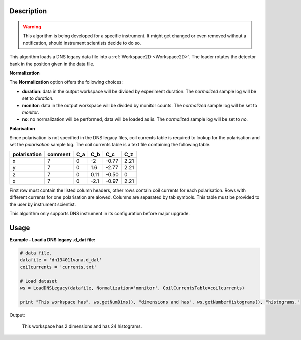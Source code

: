 .. algorithm::

.. summary::

.. alias::

.. properties::

Description
-----------

.. warning::

   This algorithm is being developed for a specific instrument. It might get changed or even 
   removed without a notification, should instrument scientists decide to do so.

This algorithm loads a DNS legacy data file into a :ref:`Workspace2D <Workspace2D>`. The loader rotates the detector bank in the position given in the data file. 

**Normalization**

The **Normalization** option offers the following choices:

- **duration**: data in the output workspace will be divided by experiment duration. The *normalized* sample log will be set to *duration*.

- **monitor**: data in the output workspace will be divided by monitor counts. The *normalized* sample log will be set to *monitor*.

- **no**: no normalization will be performed, data will be loaded as is. The *normalized* sample log will be set to *no*.

**Polarisation**

Since polarisation is not specified in the DNS legacy files, coil currents table is required to lookup for the polarisation and set the *polarisation* sample log. The coil currents table is a text file containing the following table.

+--------------+----------+-------+-------+-------+-------+
| polarisation | comment  |  C_a  |  C_b  |  C_c  |  C_z  |
+==============+==========+=======+=======+=======+=======+
|      x       |    7     |   0   |  -2   | -0.77 |  2.21 |          
+--------------+----------+-------+-------+-------+-------+
|      y       |    7     |   0   |  1.6  | -2.77 |  2.21 |          
+--------------+----------+-------+-------+-------+-------+
|      z       |    7     |   0   | 0.11  | -0.50 |   0   |          
+--------------+----------+-------+-------+-------+-------+
|      x       |    7     |   0   | -2.1  | -0.97 |  2.21 |          
+--------------+----------+-------+-------+-------+-------+

First row must contain the listed column headers, other rows contain coil currents for each polarisation. Rows with different currents for one polarisation are alowed. Columns are separated by tab symbols. This table must be provided to the user by instrument scientist.  

This algorithm only supports DNS instrument in its configuration before major upgrade. 

Usage
-----

**Example - Load a DNS legacy .d_dat file:**

.. code-block:: python

   # data file.
   datafile = 'dn134011vana.d_dat'
   coilcurrents = 'currents.txt'

   # Load dataset
   ws = LoadDNSLegacy(datafile, Normalization='monitor', CoilCurrentsTable=coilcurrents)

   print "This workspace has", ws.getNumDims(), "dimensions and has", ws.getNumberHistograms(), "histograms."

Output:

   This workspace has 2 dimensions and has 24 histograms.

.. categories::

.. sourcelink::
